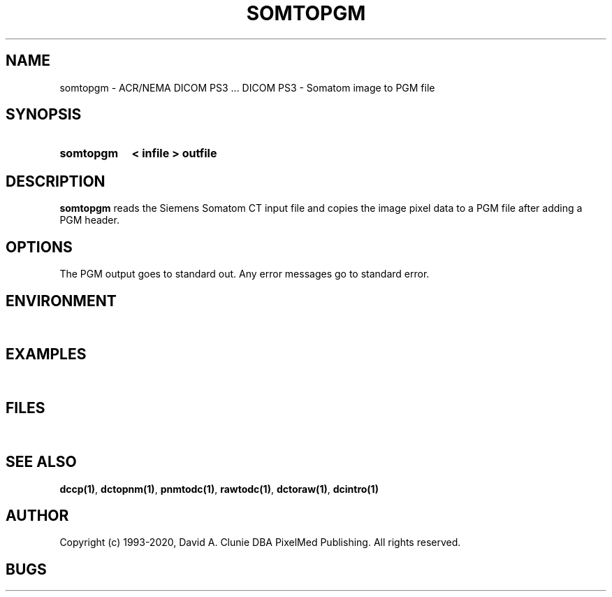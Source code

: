 .TH SOMTOPGM 1 "05 April 1998" "DICOM PS3" "DICOM PS3 - Somatom image to PGM file"
.SH NAME
somtopgm \- ACR/NEMA DICOM PS3 ... DICOM PS3 - Somatom image to PGM file
.SH SYNOPSIS
.HP 10
.B somtopgm
.B < " infile"
.B > " outfile"
.SH DESCRIPTION
.LP
.B somtopgm
reads the Siemens Somatom CT input file and copies the image
pixel data to a PGM file after adding a PGM header.
.SH OPTIONS
The PGM output goes to standard out.
Any error messages go to standard error.
.SH ENVIRONMENT
.LP
\ 
.SH EXAMPLES
.LP
\ 
.SH FILES
.LP
\ 
.SH SEE ALSO
.BR dccp(1) ,
.BR dctopnm(1) ,
.BR pnmtodc(1) ,
.BR rawtodc(1) ,
.BR dctoraw(1) ,
.BR dcintro(1)
.SH AUTHOR
Copyright (c) 1993-2020, David A. Clunie DBA PixelMed Publishing. All rights reserved.
.SH BUGS
